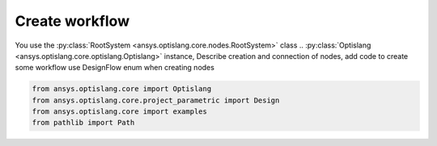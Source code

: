 .. _ref_create_workflow:

===============
Create workflow
===============
You use the :py:class:`RootSystem <ansys.optislang.core.nodes.RootSystem>` class ..
:py:class:`Optislang <ansys.optislang.core.optislang.Optislang>` instance,
Describe creation and connection of nodes, add code to create some workflow
use DesignFlow enum when creating nodes

.. code:: python

    from ansys.optislang.core import Optislang
    from ansys.optislang.core.project_parametric import Design
    from ansys.optislang.core import examples
    from pathlib import Path

